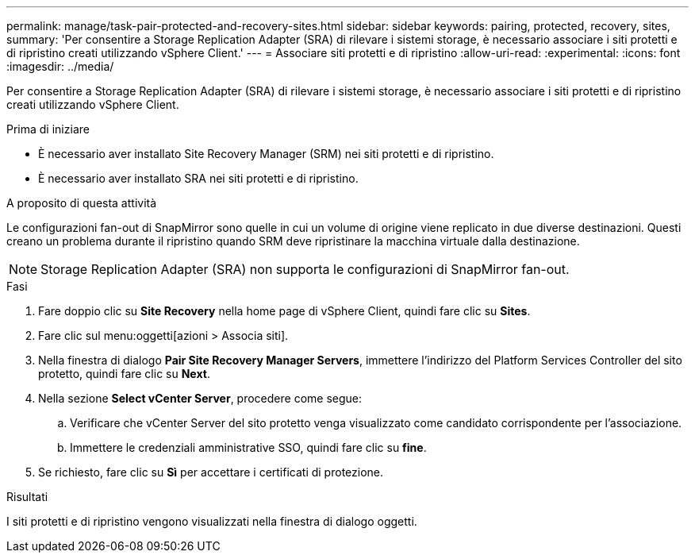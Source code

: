 ---
permalink: manage/task-pair-protected-and-recovery-sites.html 
sidebar: sidebar 
keywords: pairing, protected, recovery, sites, 
summary: 'Per consentire a Storage Replication Adapter (SRA) di rilevare i sistemi storage, è necessario associare i siti protetti e di ripristino creati utilizzando vSphere Client.' 
---
= Associare siti protetti e di ripristino
:allow-uri-read: 
:experimental: 
:icons: font
:imagesdir: ../media/


[role="lead"]
Per consentire a Storage Replication Adapter (SRA) di rilevare i sistemi storage, è necessario associare i siti protetti e di ripristino creati utilizzando vSphere Client.

.Prima di iniziare
* È necessario aver installato Site Recovery Manager (SRM) nei siti protetti e di ripristino.
* È necessario aver installato SRA nei siti protetti e di ripristino.


.A proposito di questa attività
Le configurazioni fan-out di SnapMirror sono quelle in cui un volume di origine viene replicato in due diverse destinazioni. Questi creano un problema durante il ripristino quando SRM deve ripristinare la macchina virtuale dalla destinazione.

[NOTE]
====
Storage Replication Adapter (SRA) non supporta le configurazioni di SnapMirror fan-out.

====
.Fasi
. Fare doppio clic su *Site Recovery* nella home page di vSphere Client, quindi fare clic su *Sites*.
. Fare clic sul menu:oggetti[azioni > Associa siti].
. Nella finestra di dialogo *Pair Site Recovery Manager Servers*, immettere l'indirizzo del Platform Services Controller del sito protetto, quindi fare clic su *Next*.
. Nella sezione *Select vCenter Server*, procedere come segue:
+
.. Verificare che vCenter Server del sito protetto venga visualizzato come candidato corrispondente per l'associazione.
.. Immettere le credenziali amministrative SSO, quindi fare clic su *fine*.


. Se richiesto, fare clic su *Sì* per accettare i certificati di protezione.


.Risultati
I siti protetti e di ripristino vengono visualizzati nella finestra di dialogo oggetti.
